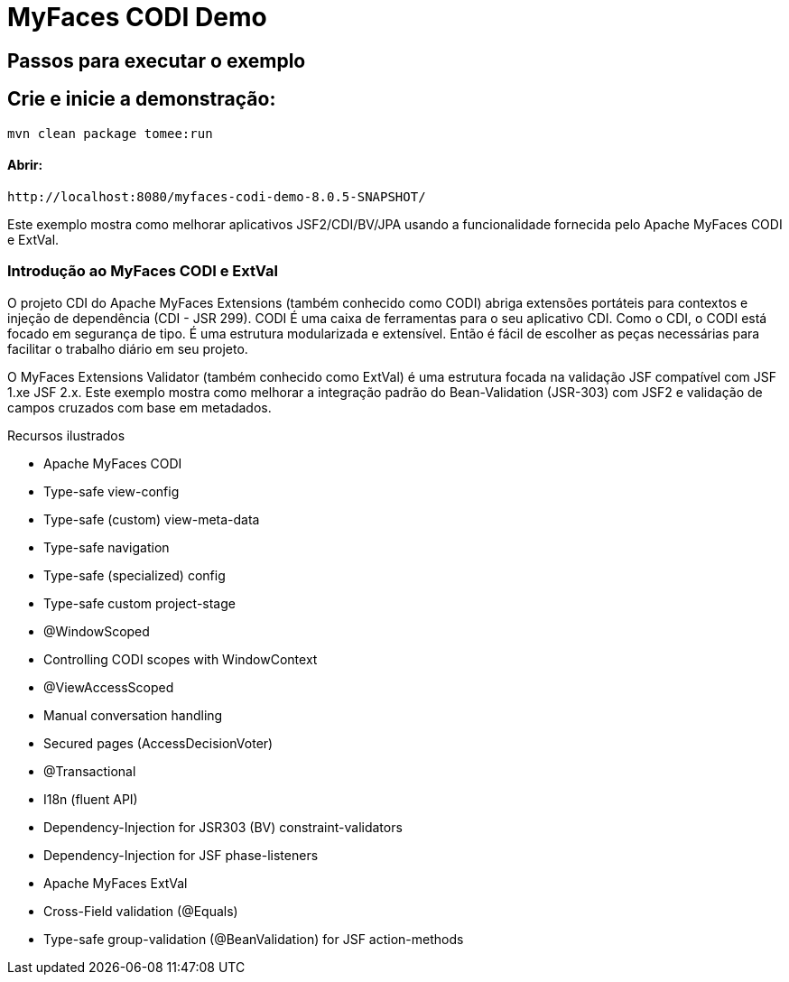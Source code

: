 :index-group: Unrevised
:jbake-type: page
:jbake-status: status=published
= MyFaces CODI Demo


== Passos para executar o exemplo

[discrete]
== Crie e inicie a demonstração:

[source,bash]
----
mvn clean package tomee:run
----

==== Abrir:
[source,java]
----
http://localhost:8080/myfaces-codi-demo-8.0.5-SNAPSHOT/
----

Este exemplo mostra como melhorar aplicativos JSF2/CDI/BV/JPA usando
a funcionalidade fornecida pelo Apache MyFaces CODI e ExtVal.

[discrete]
=== Introdução ao MyFaces CODI e ExtVal

O projeto CDI do Apache MyFaces Extensions (também conhecido como CODI)
abriga extensões portáteis para contextos e injeção de dependência (CDI - JSR 299). CODI
É uma caixa de ferramentas para o seu aplicativo CDI. Como o CDI, o CODI está focado
em segurança de tipo. É uma estrutura modularizada e extensível. Então é
fácil de escolher as peças necessárias para facilitar o trabalho diário em seu projeto.

O MyFaces Extensions Validator (também conhecido como ExtVal) é uma estrutura focada
na validação JSF compatível com JSF 1.xe JSF 2.x. Este exemplo
mostra como melhorar a integração padrão do Bean-Validation
(JSR-303) com JSF2 e validação de campos cruzados com base em metadados.


Recursos ilustrados

* Apache MyFaces CODI

* Type-safe view-config

* Type-safe (custom) view-meta-data

* Type-safe navigation

* Type-safe (specialized) config

* Type-safe custom project-stage

* @WindowScoped

* Controlling CODI scopes with WindowContext

* @ViewAccessScoped

* Manual conversation handling

* Secured pages (AccessDecisionVoter)

* @Transactional

* I18n (fluent API)

* Dependency-Injection for JSR303 (BV) constraint-validators

* Dependency-Injection for JSF phase-listeners

* Apache MyFaces ExtVal

* Cross-Field validation (@Equals)

* Type-safe group-validation (@BeanValidation) for JSF action-methods